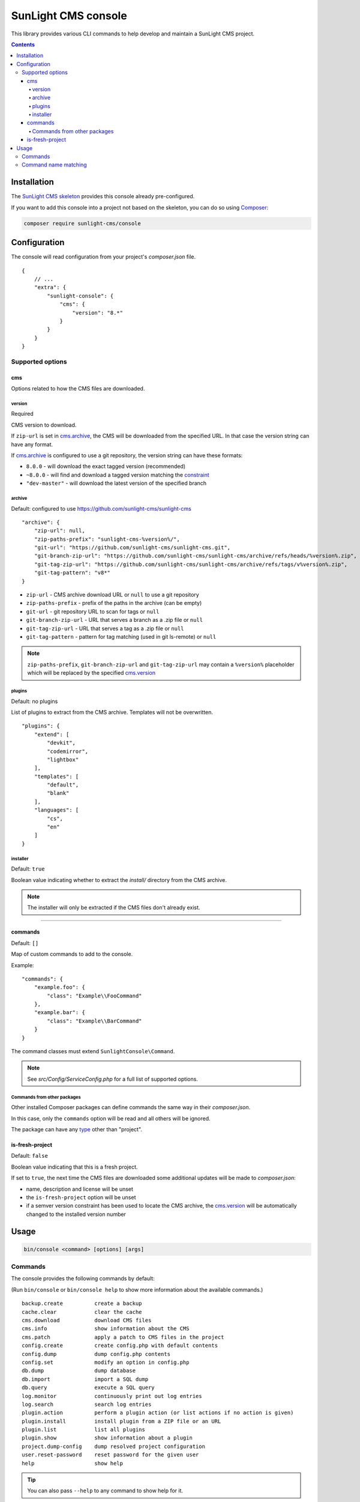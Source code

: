 SunLight CMS console
####################

This library provides various CLI commands to help develop
and maintain a SunLight CMS project.

.. contents::


Installation
************

The `SunLight CMS skeleton <https://github.com/sunlight-cms/skeleton>`_
provides this console already pre-configured.

If you want to add this console into a project not based on the skeleton,
you can do so using `Composer <https://getcomposer.org/>`_:

.. code:: bash

   composer require sunlight-cms/console


Configuration
*************

The console will read configuration from your project's *composer.json* file.

::

  {
      // ...
      "extra": {
          "sunlight-console": {
              "cms": {
                  "version": "8.*"
              }
          }
      }
  }


Supported options
=================

cms
---

Options related to how the CMS files are downloaded.


version
^^^^^^^

Required

CMS version to download.

If ``zip-url`` is set in `cms.archive <archive_>`_, the CMS will be downloaded
from the specified URL. In that case the version string can have any format.

If `cms.archive <archive_>`_ is configured to use a git repository, the version
string can have these formats:

- ``8.0.0`` - will download the exact tagged version (recommended)
- ``~8.0.0`` - will find and download a tagged version matching
  the `constraint <https://getcomposer.org/doc/articles/versions.md>`_
- ``"dev-master"`` - will download the latest version of the specified branch


archive
^^^^^^^

Default: configured to use https://github.com/sunlight-cms/sunlight-cms

::

  "archive": {
      "zip-url": null,
      "zip-paths-prefix": "sunlight-cms-%version%/",
      "git-url": "https://github.com/sunlight-cms/sunlight-cms.git",
      "git-branch-zip-url": "https://github.com/sunlight-cms/sunlight-cms/archive/refs/heads/%version%.zip",
      "git-tag-zip-url": "https://github.com/sunlight-cms/sunlight-cms/archive/refs/tags/v%version%.zip",
      "git-tag-pattern": "v8*"
  }

- ``zip-url`` - CMS archive download URL or ``null`` to use a git repository
- ``zip-paths-prefix`` - prefix of the paths in the archive (can be empty)
- ``git-url`` - git repository URL to scan for tags or ``null``
- ``git-branch-zip-url`` - URL that serves a branch as a .zip file or ``null``
- ``git-tag-zip-url`` - URL that serves a tag as a .zip file or ``null``
- ``git-tag-pattern`` - pattern for tag matching (used in git ls-remote) or ``null``

.. NOTE::

   ``zip-paths-prefix``, ``git-branch-zip-url`` and ``git-tag-zip-url`` may contain
   a ``%version%`` placeholder which will be replaced by the specified `cms.version <version_>`_


plugins
^^^^^^^

Default: no plugins

List of plugins to extract from the CMS archive. Templates will not be overwritten.

::

  "plugins": {
      "extend": [
          "devkit",
          "codemirror",
          "lightbox"
      ],
      "templates": [
          "default",
          "blank"
      ],
      "languages": [
          "cs",
          "en"
      ]
  }


installer
^^^^^^^^^

Default: ``true``

Boolean value indicating whether to extract the *install/* directory
from the CMS archive.

.. NOTE::

   The installer will only be extracted if the CMS files don't already exist.


------------

commands
--------

Default: ``[]``

Map of custom commands to add to the console.

Example:

::

  "commands": {
      "example.foo": {
          "class": "Example\\FooCommand"
      },
      "example.bar": {
          "class": "Example\\BarCommand"
      }
  }

The command classes must extend ``SunlightConsole\Command``.

.. NOTE::

    See *src/Config/ServiceConfig.php* for a full list of supported options.


Commands from other packages
^^^^^^^^^^^^^^^^^^^^^^^^^^^^

Other installed Composer packages can define commands the same way
in their *composer.json*.

In this case, only the ``commands`` option will be read and all others
will be ignored.

The package can have any `type <https://getcomposer.org/doc/04-schema.md#type>`_ other than "project".


is-fresh-project
----------------

Default: ``false``

Boolean value indicating that this is a fresh project.

If set to ``true``, the next time the CMS files are downloaded some additional
updates will be made to *composer.json*:

- name, description and license will be unset
- the ``is-fresh-project`` option will be unset
- if a semver version constraint has been used to locate the CMS archive,
  the `cms.version <version_>`_ will be automatically changed to the installed version number


Usage
*****

.. code:: bash

  bin/console <command> [options] [args]


Commands
========

The console provides the following commands by default:

(Run ``bin/console`` or ``bin/console help`` to show more information
about the available commands.)

::

  backup.create          create a backup
  cache.clear            clear the cache
  cms.download           download CMS files
  cms.info               show information about the CMS
  cms.patch              apply a patch to CMS files in the project
  config.create          create config.php with default contents
  config.dump            dump config.php contents
  config.set             modify an option in config.php
  db.dump                dump database
  db.import              import a SQL dump
  db.query               execute a SQL query
  log.monitor            continuously print out log entries
  log.search             search log entries
  plugin.action          perform a plugin action (or list actions if no action is given)
  plugin.install         install plugin from a ZIP file or an URL
  plugin.list            list all plugins
  plugin.show            show information about a plugin
  project.dump-config    dump resolved project configuration
  user.reset-password    reset password for the given user
  help                   show help

.. TIP::

   You can also pass ``--help`` to any command to show help for it.


Command name matching
=====================

It is possible to pass partial command names if it is not ambiguous.

For example:

- ``bin/console cl`` will run the ``clear-cache`` command
- ``bin/console pl.s devkit`` will run the ``plugin.show`` command
